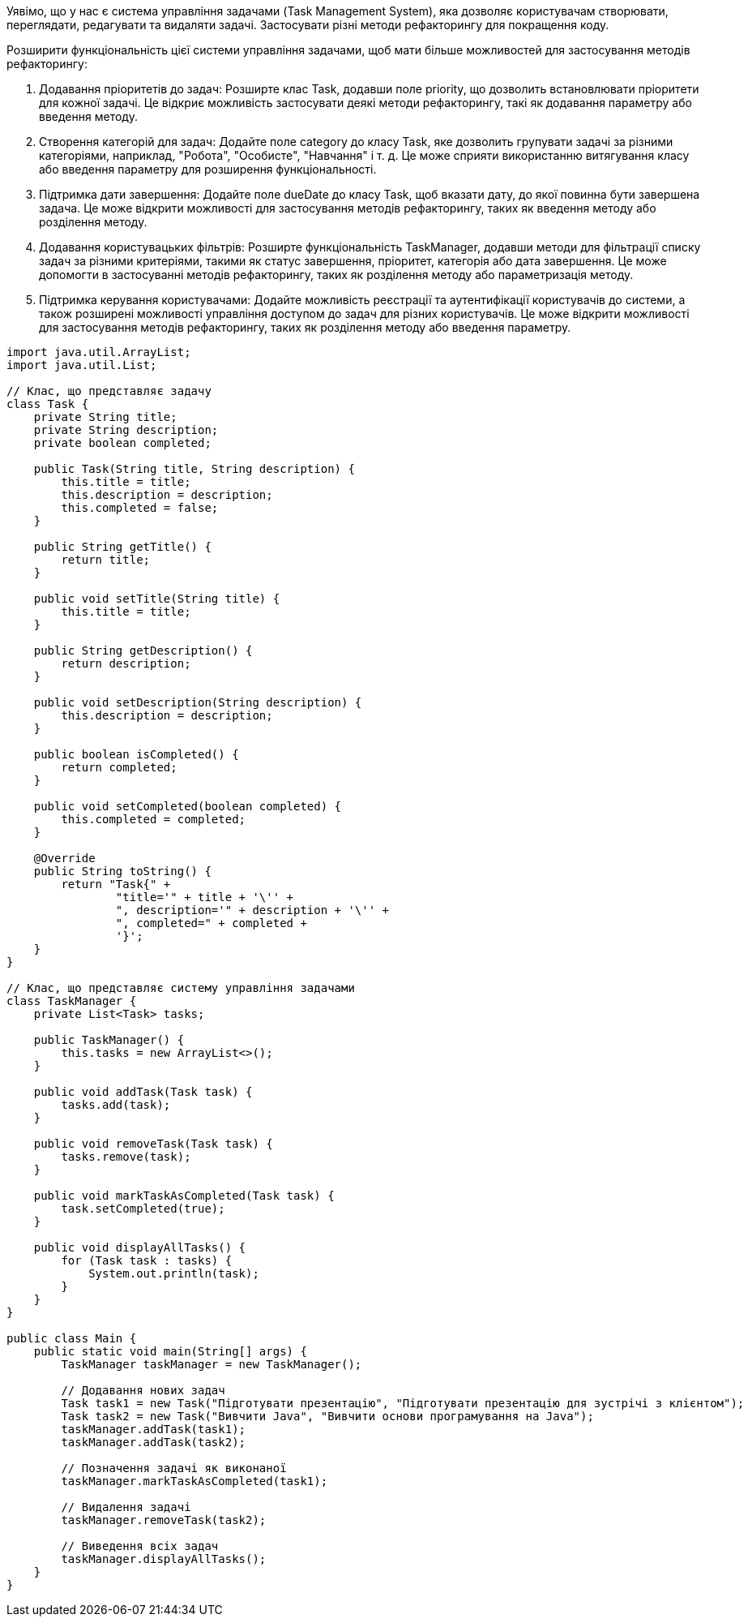 Уявімо, що у нас є система управління задачами (Task Management System), яка дозволяє користувачам створювати, переглядати, редагувати та видаляти задачі. Застосувати різні методи рефакторингу для покращення коду.

Розширити функціональність цієї системи управління задачами, щоб мати більше можливостей для застосування методів рефакторингу:

. Додавання пріоритетів до задач: Розширте клас Task, додавши поле priority, що дозволить встановлювати пріоритети для кожної задачі. Це відкриє можливість застосувати деякі методи рефакторингу, такі як додавання параметру або введення методу.

. Створення категорій для задач: Додайте поле category до класу Task, яке дозволить групувати задачі за різними категоріями, наприклад, "Робота", "Особисте", "Навчання" і т. д. Це може сприяти використанню витягування класу або введення параметру для розширення функціональності.

. Підтримка дати завершення: Додайте поле dueDate до класу Task, щоб вказати дату, до якої повинна бути завершена задача. Це може відкрити можливості для застосування методів рефакторингу, таких як введення методу або розділення методу.

. Додавання користувацьких фільтрів: Розширте функціональність TaskManager, додавши методи для фільтрації списку задач за різними критеріями, такими як статус завершення, пріоритет, категорія або дата завершення. Це може допомогти в застосуванні методів рефакторингу, таких як розділення методу або параметризація методу.

. Підтримка керування користувачами: Додайте можливість реєстрації та аутентифікації користувачів до системи, а також розширені можливості управління доступом до задач для різних користувачів. Це може відкрити можливості для застосування методів рефакторингу, таких як розділення методу або введення параметру.

[source, java]
----
import java.util.ArrayList;
import java.util.List;

// Клас, що представляє задачу
class Task {
    private String title;
    private String description;
    private boolean completed;

    public Task(String title, String description) {
        this.title = title;
        this.description = description;
        this.completed = false;
    }

    public String getTitle() {
        return title;
    }

    public void setTitle(String title) {
        this.title = title;
    }

    public String getDescription() {
        return description;
    }

    public void setDescription(String description) {
        this.description = description;
    }

    public boolean isCompleted() {
        return completed;
    }

    public void setCompleted(boolean completed) {
        this.completed = completed;
    }

    @Override
    public String toString() {
        return "Task{" +
                "title='" + title + '\'' +
                ", description='" + description + '\'' +
                ", completed=" + completed +
                '}';
    }
}

// Клас, що представляє систему управління задачами
class TaskManager {
    private List<Task> tasks;

    public TaskManager() {
        this.tasks = new ArrayList<>();
    }

    public void addTask(Task task) {
        tasks.add(task);
    }

    public void removeTask(Task task) {
        tasks.remove(task);
    }

    public void markTaskAsCompleted(Task task) {
        task.setCompleted(true);
    }

    public void displayAllTasks() {
        for (Task task : tasks) {
            System.out.println(task);
        }
    }
}

public class Main {
    public static void main(String[] args) {
        TaskManager taskManager = new TaskManager();

        // Додавання нових задач
        Task task1 = new Task("Підготувати презентацію", "Підготувати презентацію для зустрічі з клієнтом");
        Task task2 = new Task("Вивчити Java", "Вивчити основи програмування на Java");
        taskManager.addTask(task1);
        taskManager.addTask(task2);

        // Позначення задачі як виконаної
        taskManager.markTaskAsCompleted(task1);

        // Видалення задачі
        taskManager.removeTask(task2);

        // Виведення всіх задач
        taskManager.displayAllTasks();
    }
}
----